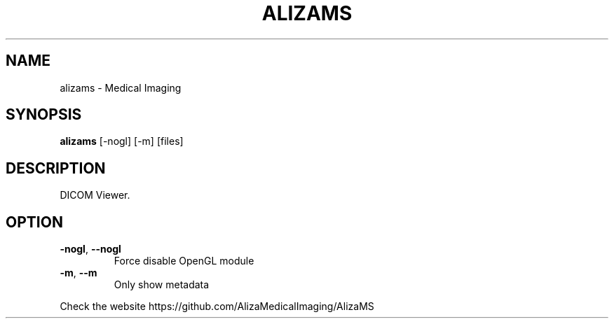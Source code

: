 .TH ALIZAMS "1" "Oct 2020" "AlizaMS version: 1.2" "User Commands"
.SH NAME
alizams \- Medical Imaging
.SH SYNOPSIS
.B alizams
.RI " [\-nogl] [\-m] [files]"
.br
.SH DESCRIPTION
DICOM Viewer.
.SH OPTION
.TP
.BR \-nogl ", "\-\-nogl
Force disable OpenGL module
.TP
.BR \-m ", "\-\-m
Only show metadata
.PP
.PP
Check the website https://github.com/AlizaMedicalImaging/AlizaMS
